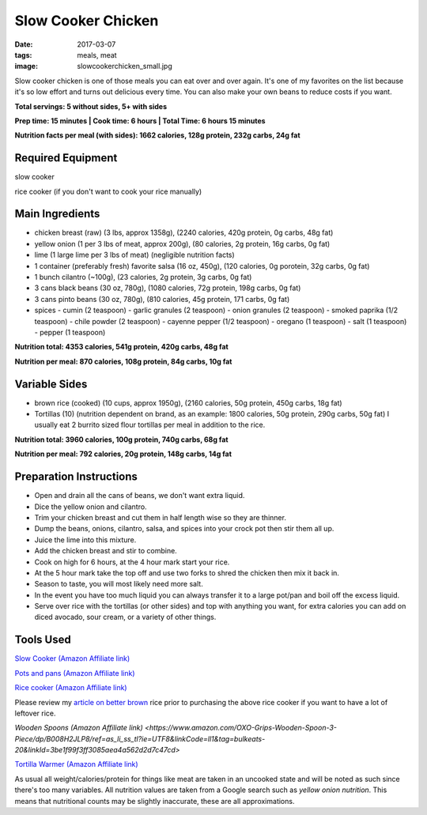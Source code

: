 Slow Cooker Chicken
===================
:date: 2017-03-07
:tags: meals, meat
:image: slowcookerchicken_small.jpg

Slow cooker chicken is one of those meals you can eat over and over again.
It's one of my favorites on the list because it's so low effort and turns out
delicious every time. You can also make your own beans to reduce costs if you
want.

.. image:: images/slowcookerchicken_large.jpg
    :alt: Slow Cooker Chicken
    :align: left

**Total servings: 5 without sides, 5+ with sides**

**Prep time: 15 minutes | Cook time: 6 hours | Total Time: 6 hours 15 minutes**

**Nutrition facts per meal (with sides): 1662 calories, 128g protein, 232g carbs, 24g fat**

Required Equipment
------------------

slow cooker

rice cooker (if you don't want to cook your rice manually)

Main Ingredients
----------------

- chicken breast (raw) (3 lbs, approx 1358g), (2240 calories, 420g protein, 0g carbs, 48g fat)
- yellow onion (1 per 3 lbs of meat, approx 200g), (80 calories, 2g protein,
  16g carbs, 0g fat)
- lime (1 large lime per 3 lbs of meat) (negligible nutrition facts)
- 1 container (preferably fresh) favorite salsa (16 oz, 450g), (120 calories, 0g porotein, 32g carbs, 0g fat)
- 1 bunch cilantro (~100g), (23 calories, 2g protein, 3g carbs, 0g fat)
- 3 cans black beans (30 oz, 780g), (1080 calories, 72g protein, 198g carbs, 0g fat)
- 3 cans pinto beans (30 oz, 780g), (810 calories, 45g protein, 171 carbs, 0g fat)
- spices
  - cumin (2 teaspoon)
  - garlic granules (2 teaspoon)
  - onion granules (2 teaspoon)
  - smoked paprika (1/2 teaspoon)
  - chile powder (2 teaspoon)
  - cayenne pepper (1/2 teaspoon)
  - oregano (1 teaspoon)
  - salt (1 teaspoon)
  - pepper (1 teaspoon)

**Nutrition total: 4353 calories, 541g protein, 420g carbs, 48g fat**

**Nutrition per meal: 870 calories, 108g protein, 84g carbs, 10g fat**

Variable Sides
--------------

- brown rice (cooked) (10 cups, approx 1950g), (2160 calories, 50g protein, 450g carbs, 18g fat)
- Tortillas (10) (nutrition dependent on brand, as an example: 1800 calories,
  50g protein, 290g carbs, 50g fat) I usually eat 2 burrito sized flour tortillas
  per meal in addition to the rice.
 
**Nutrition total: 3960 calories, 100g protein, 740g carbs, 68g fat**

**Nutrition per meal: 792 calories, 20g protein, 148g carbs, 14g fat**

Preparation Instructions
------------------------

- Open and drain all the cans of beans, we don't want extra liquid.
- Dice the yellow onion and cilantro.
- Trim your chicken breast and cut them in half length wise so they are
  thinner.
- Dump the beans, onions, cilantro, salsa, and spices into your crock
  pot then stir them all up.
- Juice the lime into this mixture.
- Add the chicken breast and stir to combine.
- Cook on high for 6 hours, at the 4 hour mark start your rice.
- At the 5 hour mark take the top off and use two forks to shred the chicken
  then mix it back in.
- Season to taste, you will most likely need more salt.
- In the event you have too much liquid you can always transfer it to a large
  pot/pan and boil off the excess liquid.
- Serve over rice with the tortillas (or other sides) and top with anything
  you want, for extra calories you can add on diced avocado, sour cream, or a
  variety of other things.

Tools Used
----------

`Slow Cooker (Amazon Affiliate link) <https://www.amazon.com/gp/product/B00EZI26DW/ref=as_li_ss_tl?ie=UTF8&psc=1&linkCode=ll1&tag=bulkeats-20&linkId=a2dbfcca593b4ab1838947d6debb86be>`_

`Pots and pans (Amazon Affiliate link) <https://www.amazon.com/gp/product/B009JXPS6U/ref=as_li_ss_tl?ie=UTF8&th=1&linkCode=ll1&tag=bulkeats-20&linkId=ba1b43efe3ad7f850219558ca361ef7f>`_

`Rice cooker (Amazon Affiliate link) <https://www.amazon.com/Zojirushi-NS-LHC05XT-Cooker-Warmer-Stainless/dp/B01EVHWNQQ/ref=as_li_ss_tl?ie=UTF8&linkCode=ll1&tag=bulkeats-20&linkId=d693219a87659abab9b5fc9740997dde>`_

Please review my `article on better brown <making-brown-rice-delicious>`_ rice
prior to purchasing the above rice cooker if you want to have a lot of leftover rice.

`Wooden Spoons (Amazon Affiliate link) <https://www.amazon.com/OXO-Grips-Wooden-Spoon-3-Piece/dp/B008H2JLP8/ref=as_li_ss_tl?ie=UTF8&linkCode=ll1&tag=bulkeats-20&linkId=3be1f99f3ff3085aea4a562d2d7c47cd>`

`Tortilla Warmer (Amazon Affiliate link) <https://www.amazon.com/MEXI-10007-Sunburst-Tortilla-Warmer-12-Inch/dp/B00HWF4E7G/ref=as_li_ss_tl?s=kitchen&ie=UTF8&qid=1495602343&sr=1-4&keywords=tortilla+warmer&th=1&linkCode=ll1&tag=bulkeats-20&linkId=37cc6ccac2ae2985077713f9771ac503>`_

As usual all weight/calories/protein for things like meat are taken in an
uncooked state and will be noted as such since there's too many variables. All
nutrition values are taken from a Google search such as
`yellow onion nutrition`. This means that nutritional counts may be slightly
inaccurate, these are all approximations.
